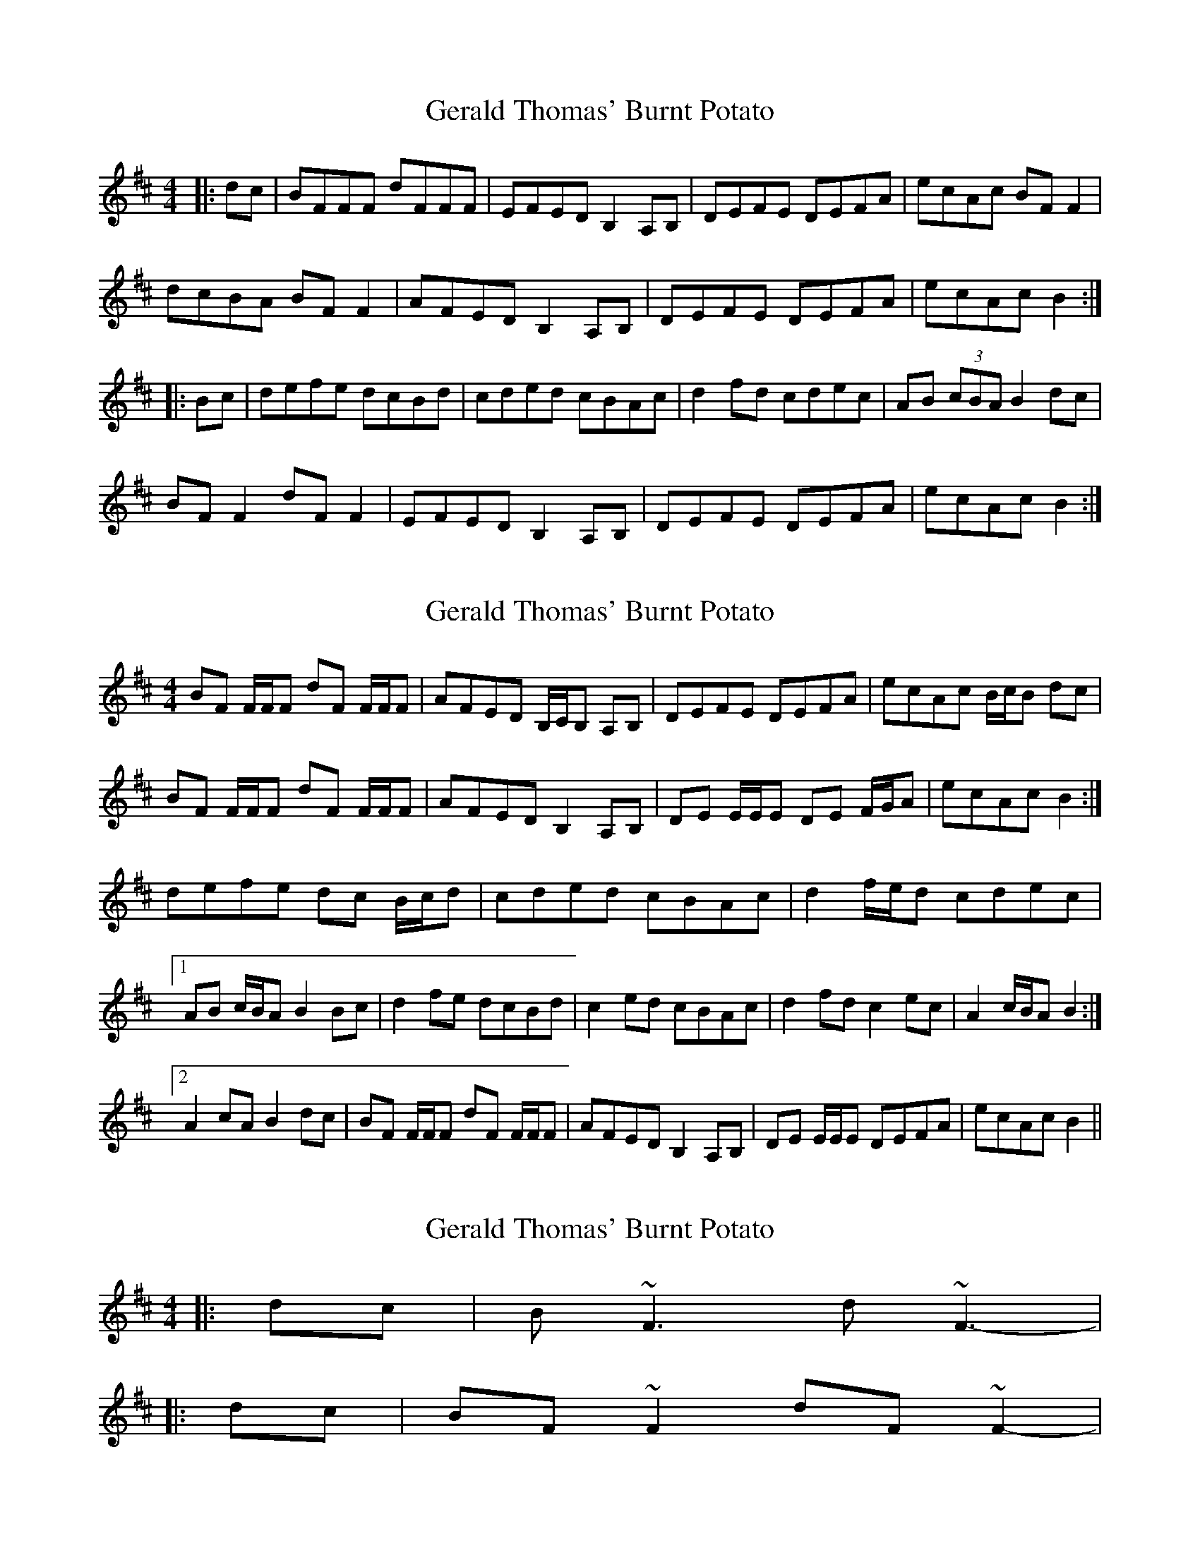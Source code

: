 X: 1
T: Gerald Thomas' Burnt Potato
Z: Aindriu
S: https://thesession.org/tunes/6743#setting6743
R: reel
M: 4/4
L: 1/8
K: Bmin
|: dc | BFFF dFFF | EFED B,2 A,B, | DEFE DEFA| ecAc BF F2 |
dcBA BF F2 | AFED B,2 A,B, | DEFE DEFA | ecAc B2 :|
|: Bc | defe dcBd | cded cBAc | d2 fd cdec | AB (3cBA B2 dc|
BF F2 dF F2 | EFED B,2 A,B, | DEFE DEFA | ecAc B2 :|
X: 2
T: Gerald Thomas' Burnt Potato
Z: ceolachan
S: https://thesession.org/tunes/6743#setting18369
R: reel
M: 4/4
L: 1/8
K: Bmin
BF F/F/F dF F/F/F | AFED B,/C/B, A,B, | DEFE DEFA | ecAc B/c/B dc |BF F/F/F dF F/F/F | AFED B,2 A,B, | DE E/E/E DE F/G/A | ecAc B2 :|defe dc B/c/d | cded cBAc | d2 f/e/d cdec | [1 AB c/B/A B2 Bc | d2 fe dcBd | c2 ed cBAc | d2 fd c2 ec | A2 c/B/A B2 :|[2 A2 cA B2 dc | BF F/F/F dF F/F/F | AFED B,2 A,B, | DE E/E/E DEFA | ecAc B2 ||
X: 3
T: Gerald Thomas' Burnt Potato
Z: ceolachan
S: https://thesession.org/tunes/6743#setting18370
R: reel
M: 4/4
L: 1/8
K: Bmin
|: dc | B ~F3 d ~F3 | - - -|: dc | BF ~F2 dF ~F2 | - - -
X: 4
T: Gerald Thomas' Burnt Potato
Z: JACKB
S: https://thesession.org/tunes/6743#setting27831
R: reel
M: 4/4
L: 1/8
K: Bmin
|: dc | BF F2 dF F2 | EFAF B2 AB | DE E2 DEFA| ecAc BF F2 |
dcBA BF F2 | EFAF B2 AB | DE E2 DEFA | ecAc B2 :|
|: Bc | defe dcBd | cded cBAc | d2 fd cdec | AB (3cBA B2 dc|
BF F2 dF F2 | EFAF B2 AB | DE E2 DEFA | ecAc B2 :|
X: 5
T: Gerald Thomas' Burnt Potato
Z: JACKB
S: https://thesession.org/tunes/6743#setting27924
R: reel
M: 4/4
L: 1/8
K: Amin
|: cB | AE E2 cE E2 | DEGE A2 GA | cd d2 cdeg| dBGB AE E2 |
cBAG AE E2 | DEGE A2 GA | cd d2 cdeg | dBGB A2 :|
|: AB | cded cBAc | Bcdc BAGB | c2 ec BcdB | GA (3BAG A2 cB|
AE E2 cE E2 | DEGE A2 GA | cd d2 cdeg | dBGB A2 :|
